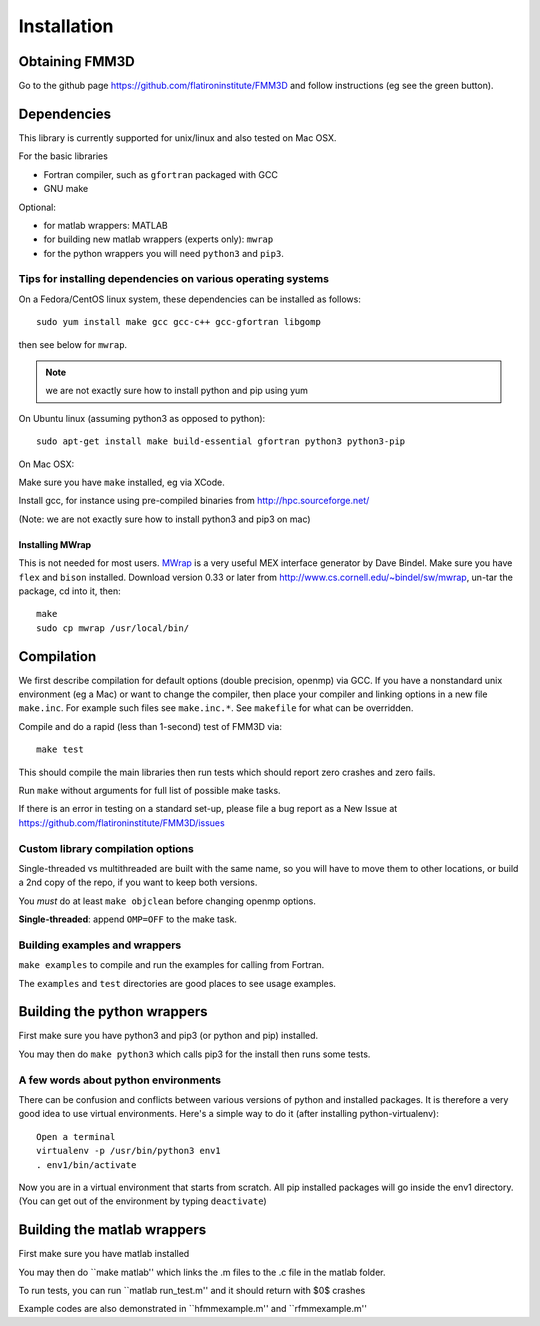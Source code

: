 Installation
============

Obtaining FMM3D
***************

Go to the github page https://github.com/flatironinstitute/FMM3D and
follow instructions (eg see the green button).


Dependencies
************

This library is currently supported for unix/linux
and also tested on Mac OSX. 

For the basic libraries

* Fortran compiler, such as ``gfortran`` packaged with GCC
* GNU make

Optional:

* for matlab wrappers: MATLAB
* for building new matlab wrappers (experts only): ``mwrap``
* for the python wrappers you will need ``python3`` and ``pip3``. 


Tips for installing dependencies on various operating systems
~~~~~~~~~~~~~~~~~~~~~~~~~~~~~~~~~~~~~~~~~~~~~~~~~~~~~~~~~~~~~

On a Fedora/CentOS linux system, these dependencies can be installed as 
follows::

  sudo yum install make gcc gcc-c++ gcc-gfortran libgomp 

then see below for ``mwrap``.

.. note::

   we are not exactly sure how to install python and pip using yum

On Ubuntu linux (assuming python3 as opposed to python)::

  sudo apt-get install make build-essential gfortran python3 python3-pip 

On Mac OSX:

Make sure you have ``make`` installed, eg via XCode.

Install gcc, for instance using pre-compiled binaries from
http://hpc.sourceforge.net/

(Note: we are not exactly sure how to install python3 and pip3 on mac)


Installing MWrap
----------------

This is not needed for most users.
`MWrap <http://www.cs.cornell.edu/~bindel/sw/mwrap>`_
is a very useful MEX interface generator by Dave Bindel.
Make sure you have ``flex`` and ``bison`` installed.
Download version 0.33 or later from http://www.cs.cornell.edu/~bindel/sw/mwrap, un-tar the package, cd into it, then::
  
  make
  sudo cp mwrap /usr/local/bin/

Compilation
***********

We first describe compilation for default options 
(double precision, openmp) via GCC.
If you have a nonstandard unix environment (eg a Mac) or want to change 
the compiler, then place your compiler and linking options in a new file 
``make.inc``.
For example such files see ``make.inc.*``. See ``makefile`` for what can be overridden.

Compile and do a rapid (less than 1-second) test of FMM3D via::

  make test

This should compile the main libraries then run tests which should report 
zero crashes and zero fails. 

Run ``make`` without arguments for full list of possible make tasks.

If there is an error in testing on a standard set-up,
please file a bug report as a New Issue at https://github.com/flatironinstitute/FMM3D/issues

Custom library compilation options
~~~~~~~~~~~~~~~~~~~~~~~~~~~~~~~~~~

Single-threaded vs multithreaded are
built with the same name, so you will have to move them to other
locations, or build a 2nd copy of the repo, if you want to keep both
versions.

You *must* do at least ``make objclean`` before changing openmp options.

**Single-threaded**: append ``OMP=OFF`` to the make task.


Building examples and wrappers
~~~~~~~~~~~~~~~~~~~~~~~~~~~~~~

``make examples`` to compile and run the examples for calling from Fortran.

The ``examples`` and ``test`` directories are good places to see usage 
examples.



Building the python wrappers
****************************

First make sure you have python3 and pip3 (or python and pip) installed. 

You may then do ``make python3`` which calls
pip3 for the install then runs some tests. 


A few words about python environments
~~~~~~~~~~~~~~~~~~~~~~~~~~~~~~~~~~~~~

There can be confusion and conflicts between various versions of python and installed packages. It is therefore a very good idea to use virtual environments. Here's a simple way to do it (after installing python-virtualenv)::

  Open a terminal
  virtualenv -p /usr/bin/python3 env1
  . env1/bin/activate

Now you are in a virtual environment that starts from scratch. All pip installed packages will go inside the env1 directory. (You can get out of the environment by typing ``deactivate``)


Building the matlab wrappers
***************************

First make sure you have matlab installed

You may then do ``make matlab'' which links the .m files to the .c file in the matlab folder.

To run tests, you can run ``matlab run_test.m'' and it should return with $0$ crashes

Example codes are also demonstrated in ``hfmmexample.m'' and ``rfmmexample.m'' 
